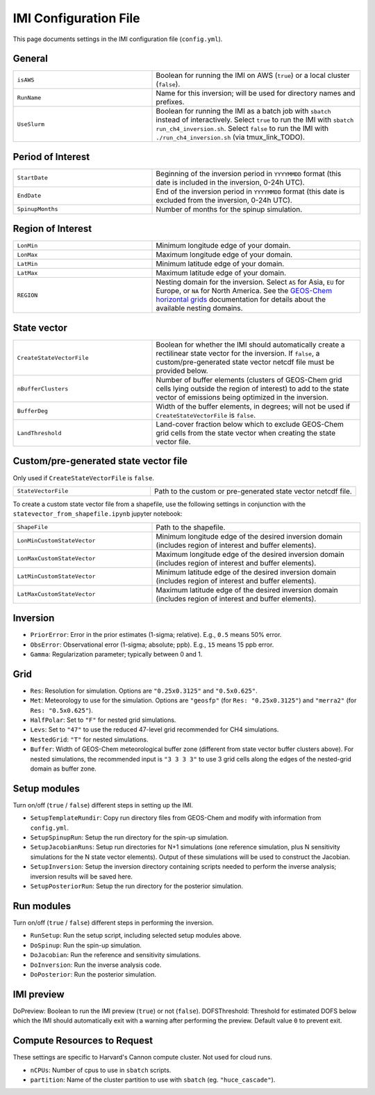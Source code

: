 IMI Configuration File
======================
This page documents settings in the IMI configuration file (``config.yml``).

General
~~~~~~~
.. list-table::
   :widths: 40 60

   * - ``isAWS``
     - Boolean for running the IMI on AWS (``true``) or a local cluster (``false``).
   * - ``RunName``
     - Name for this inversion; will be used for directory names and prefixes.
   * - ``UseSlurm``
     - Boolean for running the IMI as a batch job with ``sbatch`` instead of interactively. 
       Select ``true`` to run the IMI with ``sbatch run_ch4_inversion.sh``. 
       Select ``false`` to run the IMI with ``./run_ch4_inversion.sh`` (via tmux_link_TODO).

Period of Interest
~~~~~~~~~~~~~~~~~~
.. list-table::
   :widths: 40 60

   * - ``StartDate``
     - Beginning of the inversion period in ``YYYYMMDD`` format (this date is included in the inversion, 0-24h UTC).
   * - ``EndDate``
     - End of the inversion period in ``YYYYMMDD`` format (this date is excluded from the inversion, 0-24h UTC).
   * - ``SpinupMonths``
     - Number of months for the spinup simulation. 

Region of Interest
~~~~~~~~~~~~~~~~~~
.. list-table::
   :widths: 40 60

   * - ``LonMin``
     - Minimum longitude edge of your domain.
   * - ``LonMax``
     - Maximum longitude edge of your domain.
   * - ``LatMin``
     - Minimum latitude edge of your domain.
   * - ``LatMax``
     - Maximum latitude edge of your domain.
   * - ``REGION``
     - Nesting domain for the inversion. 
       Select ``AS`` for Asia, ``EU`` for Europe, or ``NA`` for North America.
       See the `GEOS-Chem horizontal grids <http://wiki.seas.harvard.edu/geos-chem/index.php/GEOS-Chem_horizontal_grids>`_ documentation 
       for details about the available nesting domains.

State vector 
~~~~~~~~~~~~
.. list-table::
   :widths: 40 60

   * - ``CreateStateVectorFile``
     - Boolean for whether the IMI should automatically create a rectilinear state vector for the inversion. 
       If ``false``, a custom/pre-generated state vector netcdf file must be provided below.
   * - ``nBufferClusters``
     - Number of buffer elements (clusters of GEOS-Chem grid cells lying outside the region of interest) to add to the state vector 
       of emissions being optimized in the inversion.
   * - ``BufferDeg``
     - Width of the buffer elements, in degrees; will not be used if ``CreateStateVectorFile`` is ``false``.
   * - ``LandThreshold``
     - Land-cover fraction below which to exclude GEOS-Chem grid cells from the state vector when creating the state vector file.

Custom/pre-generated state vector file
~~~~~~~~~~~~~~~~~~~~~~~~~~~~~~~~~~~~~~
Only used if ``CreateStateVectorFile`` is ``false``.

.. list-table::
   :widths: 40 60

   * - ``StateVectorFile``
     - Path to the custom or pre-generated state vector netcdf file.

To create a custom state vector file from a shapefile, use the following settings in conjunction with the ``statevector_from_shapefile.ipynb`` jupyter notebook:

.. list-table::
   :widths: 40 60

   * - ``ShapeFile``
     - Path to the shapefile.
   * - ``LonMinCustomStateVector``
     - Minimum longitude edge of the desired inversion domain (includes region of interest and buffer elements).
   * - ``LonMaxCustomStateVector``
     - Maximum longitude edge of the desired inversion domain (includes region of interest and buffer elements).
   * - ``LatMinCustomStateVector``
     - Minimum latitude edge of the desired inversion domain (includes region of interest and buffer elements).
   * - ``LatMaxCustomStateVector``
     - Maximum latitude edge of the desired inversion domain (includes region of interest and buffer elements).

Inversion
~~~~~~~~~
- ``PriorError``: Error in the prior estimates (1-sigma; relative). E.g., ``0.5`` means 50% error.
- ``ObsError``: Observational error (1-sigma; absolute; ppb). E.g., ``15`` means 15 ppb error.
- ``Gamma``: Regularization parameter; typically between 0 and 1.

Grid
~~~~
- ``Res``: Resolution for simulation. Options are ``"0.25x0.3125"`` and ``"0.5x0.625"``.
- ``Met``: Meteorology to use for the simulation. Options are ``"geosfp"`` (for ``Res: "0.25x0.3125"``) and ``"merra2"`` (for ``Res: "0.5x0.625"``).
- ``HalfPolar``: Set to ``"F"`` for nested grid simulations. 
- ``Levs``: Set to ``"47"`` to use the reduced 47-level grid recommended for CH4 simulations.
- ``NestedGrid``: ``"T"`` for nested simulations.
- ``Buffer``: Width of GEOS-Chem meteorological buffer zone (different from state vector buffer clusters above). For nested simulations, the recommended input is ``"3 3 3 3"`` to use 3 grid cells along the edges of the nested-grid domain as buffer zone.

Setup modules
~~~~~~~~~~~~~
Turn on/off (``true`` / ``false``) different steps in setting up the IMI.

- ``SetupTemplateRundir``: Copy run directory files from GEOS-Chem and modify with information from ``config.yml``.
- ``SetupSpinupRun``: Setup the run directory for the spin-up simulation.
- ``SetupJacobianRuns``: Setup run directories for N+1 simulations (one reference simulation, plus N sensitivity simulations for the N state vector elements). Output of these simulations will be used to construct the Jacobian.
- ``SetupInversion``: Setup the inversion directory containing scripts needed to perform the inverse analysis; inversion results will be saved here.
- ``SetupPosteriorRun``: Setup the run directory for the posterior simulation.

Run modules
~~~~~~~~~~~
Turn on/off (``true`` / ``false``) different steps in performing the inversion.

- ``RunSetup``: Run the setup script, including selected setup modules above.
- ``DoSpinup``: Run the spin-up simulation.
- ``DoJacobian``: Run the reference and sensitivity simulations.
- ``DoInversion``: Run the inverse analysis code.
- ``DoPosterior``: Run the posterior simulation.

IMI preview
~~~~~~~~~~~
DoPreview: Boolean to run the IMI preview (``true``) or not (``false``).
DOFSThreshold: Threshold for estimated DOFS below which the IMI should automatically exit with a warning after performing the preview. Default value ``0`` to prevent exit.

Compute Resources to Request
~~~~~~~~~~~~~~~~~~~~~~~~~~~~
These settings are specific to Harvard's Cannon compute cluster. Not used for cloud runs.

- ``nCPUs``: Number of cpus to use in ``sbatch`` scripts.
- ``partition``: Name of the cluster partition to use with ``sbatch`` (eg. ``"huce_cascade"``).
